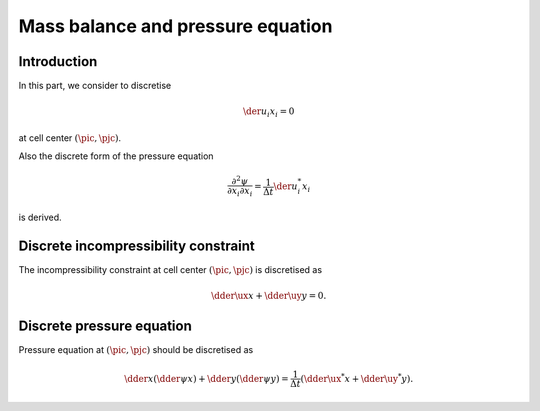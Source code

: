 
.. _mass_balance_and_pressure_equation:

##################################
Mass balance and pressure equation
##################################

************
Introduction
************

In this part, we consider to discretise

.. math::
   \der{u_i}{x_i} = 0

at cell center :math:`\left( \pic, \pjc \right)`.

Also the discrete form of the pressure equation

.. math::
   \frac{\partial^2 \psi}{\partial x_i \partial x_i}
   =
   \frac{1}{\Delta t} \der{u_i^*}{x_i}

is derived.

*************************************
Discrete incompressibility constraint
*************************************

The incompressibility constraint at cell center :math:`\left( \pic, \pjc \right)` is discretised as

.. math::
   \dder{\ux}{x}
   +
   \dder{\uy}{y}
   =
   0.

.. details:: Derivations

   As being discussed in :ref:`the grid arrangement <domain>`, in this project, cell center (where pressure and temperature are located) lies in the middle of surrounding cell faces (where velocities are located), i.e.,

   .. math::
      \vat{x}{\pic}
      & =
      \frac{1}{2} \vat{x}{\pip}
      +
      \frac{1}{2} \vat{x}{\pim}, \\
      \vat{y}{\pjc}
      & =
      \frac{1}{2} \vat{y}{\pjp}
      +
      \frac{1}{2} \vat{y}{\pjm}.

   Since velocities are defined at cell face, it is natural to define the incompressibility constraint at cell center, i.e.,

   .. math::
      \der{u_i}{x_i} \left( x, y \right)
      \approx
      \vat{\dder{u_i}{x_i}}{\pic,\pjc}
      =
      \frac{\vat{\ux}{\pip} - \vat{\ux}{\pim}}{\vat{x}{\pip} - \vat{x}{\pim}}
      +
      \frac{\vat{\uy}{\pjp} - \vat{\uy}{\pjm}}{\vat{y}{\pjp} - \vat{y}{\pjm}}
      =
      0,

   so that it is isotropic with respect to each velocity component.
   In other words, this continuity is *only* valid at each cell center, which is different from continuous domain where all infinitesimal control volumes obey it.

**************************
Discrete pressure equation
**************************

Pressure equation at :math:`\left( \pic, \pjc \right)` should be discretised as

.. math::
   \dder{}{x} \left(
      \dder{\psi}{x}
   \right)
   +
   \dder{}{y} \left(
      \dder{\psi}{y}
   \right)
   =
   \frac{1}{\Delta t} \left(
      \dder{\ux^*}{x}
      +
      \dder{\uy^*}{y}
   \right).

.. details:: Derivations

   As being discussed in :ref:`the temporal discretisation <temporal_discretisation>`, the continuity is enforced by

   .. math::
      u_i^{n+1} = u_i^{*} - \der{\psi}{x_i} \Delta t,

   or written explicitly at each cell face:

   .. math::
      \vat{\ux^{n+1}}{\pip} &= \vat{\ux^*}{\pip} - \vat{\der{\psi}{x}}{\pip} \Delta t, \\
      \vat{\ux^{n+1}}{\pim} &= \vat{\ux^*}{\pim} - \vat{\der{\psi}{x}}{\pim} \Delta t, \\
      \vat{\uy^{n+1}}{\pjp} &= \vat{\uy^*}{\pjp} - \vat{\der{\psi}{y}}{\pjp} \Delta t, \\
      \vat{\uy^{n+1}}{\pjm} &= \vat{\uy^*}{\pjm} - \vat{\der{\psi}{y}}{\pjm} \Delta t,

   where :math:`\psi` is a scalar potential.
   Assigning this relation to the above discrete incompressibility constraint yields

   .. math::
      \frac{
          \vat{\der{\psi}{x}}{\pip}
        - \vat{\der{\psi}{x}}{\pim}
      }{
          \vat{x}{\pip}
        - \vat{x}{\pim}
      }
      +
      \frac{
          \vat{\der{\psi}{y}}{\pjp}
        - \vat{\der{\psi}{y}}{\pjm}
      }{
          \vat{y}{\pjp}
        - \vat{y}{\pjm}
      }
      =
      \frac{1}{\Delta t}
      \frac{\vat{\ux^*}{\pip} - \vat{\ux^*}{\pim}}{\vat{x}{\pip} - \vat{x}{\pim}}
      +
      \frac{\vat{\uy^*}{\pjp} - \vat{\uy^*}{\pjm}}{\vat{y}{\pjp} - \vat{y}{\pjm}},

   which is the discrete pressure equation

   .. math::
      \frac{\delta^2 \psi}{\delta x_i \delta x_i} = \frac{1}{\Delta t} \dder{u_i^*}{x_i}.

   .. warning::

      When the grid sizes are non-uniform, the above discretisation is *different* from what can be derived using the naive Taylor series expansion of

      .. math::
         \frac{\partial^2 \psi}{\partial x_i \partial x_i}.

      In other words, **if one discretises the pressure equation naively using Taylor series, the mass balance is violated**.
      To avoid this, one needs to design the domain differently, which is out of focus in this project.


